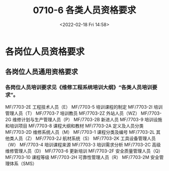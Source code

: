 # -*- eval: (setq org-media-note-screenshot-image-dir (concat default-directory "./static/0710-6 各类人员资格要求/")); -*-
:PROPERTIES:
:ID:       D0525BFC-7A6E-4BE8-96C8-00EDBF45B71C
:END:
#+LATEX_CLASS: my-article
#+DATE: <2022-02-18 Fri 14:58>
#+TITLE: 0710-6 各类人员资格要求

#+ROAM_KEY:


* 各岗位人员资格要求
** 各岗位人员通用资格要求
*** 各岗位人员培训要求见《维修工程系统培训大纲》“各类人员培训要求”。
MF/7703-2E 工程技术人员（E）
MF/7703-5 培训课程的制定    
MF/7703-2I 培训管理人员（T）
MF/7703-7 培训教员          
MF/7703-2Z 外站人员（WZ）   
MF/7703-2G 维修计划与生产管理人员（P）
MF/7703-2B 新进人员         
MF/7703-9 培训设施和培训项目
MF/7703-8 课程大纲和教材    
MF/7703-2A 定义及人员分类   
MF/7703-2D 维修系统人员（M）
MF/7703-1 课程分类及编号    
MF/7703-2L 其他类人员（Z）  
MF/7703-2J 航材系统（S）    
MF/7703-2K 工具设备管理人员（W）
MF/7703-4 培训课程来源      
MF/7703-3 培训需求分析      
MF/7703-2C 高级维修管理人员（D）
MF/7703-6 更新培训          
MF/7703-2F 安全质量管理人员（Q）
MF/7703-10 课程等级         
MF/7703-2H 可靠性管理人员（R）  
MF/7703-2M 安全管理体系（SMS）                                                                                                  
